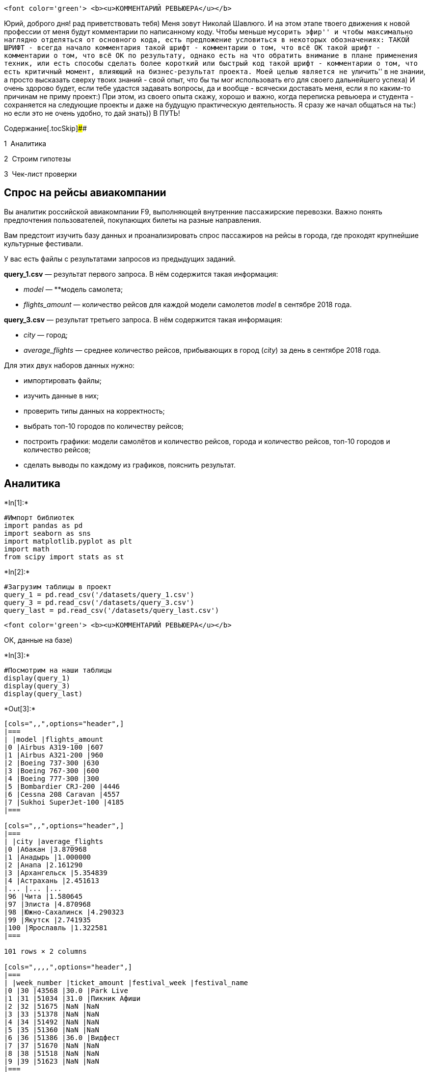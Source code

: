 
....
<font color='green'> <b><u>КОММЕНТАРИЙ РЕВЬЮЕРА</u></b>
....

Юрий, доброго дня! рад приветствовать тебя) Меня зовут Николай Шавлюго.
И на этом этапе твоего движения к новой профессии от меня будут
комментарии по написанному коду. Чтобы меньше ``мусорить эфир'' и чтобы
максимально наглядно отделяться от основного кода, есть предложение
условиться в некоторых обозначениях: ТАКОЙ ШРИФТ - всегда начало
комментария такой шрифт - комментарии о том, что всё ОК такой шрифт -
комментарии о том, что всё ОК по результату, однако есть на что обратить
внимание в плане применения техник, или есть способы сделать более
короткий или быстрый код такой шрифт - комментарии о том, что есть
критичный момент, влияющий на бизнес-результат проекта. Моей целью
является не ``уличить'' в не знании, а просто высказать сверху твоих
знаний - свой опыт, что бы ты мог использовать его для своего
дальнейшего успеха) И очень здорово будет, если тебе удастся задавать
вопросы, да и вообще - всячески доставать меня, если я по каким-то
причинам не приму проект:) При этом, из своего опыта скажу, хорошо и
важно, когда переписка ревьюера и студента - сохраняется на следующие
проекты и даже на будущую практическую деятельность. Я сразу же начал
общаться на ты:) но если это не очень удобно, то дай знать)) В ПУТЬ!

Содержание[.tocSkip]####

[.toc-item-num]##1  ##Аналитика

[.toc-item-num]##2  ##Строим гипотезы

[.toc-item-num]##3  ##Чек-лист проверки

== Спрос на рейсы авиакомпании

Вы аналитик российской авиакомпании F9, выполняющей внутренние
пассажирские перевозки. Важно понять предпочтения пользователей,
покупающих билеты на разные направления.

Вам предстоит изучить базу данных и проанализировать спрос пассажиров на
рейсы в города, где проходят крупнейшие культурные фестивали.

У вас есть файлы с результатами запросов из предыдущих заданий.

*query_1.csv* — результат первого запроса. В нём содержится такая
информация:

* _model_ — **модель самолета;
* _flights_amount_ — количество рейсов для каждой модели самолетов
_model_ в сентябре 2018 года.

*query_3.csv* — результат третьего запроса. В нём содержится такая
информация:

* _city_ — город;
* _average_flights_ — среднее количество рейсов, прибывающих в город
(_city_) за день в сентябре 2018 года.

Для этих двух наборов данных нужно:

* импортировать файлы;
* изучить данные в них;
* проверить типы данных на корректность;
* выбрать топ-10 городов по количеству рейсов;
* построить графики: модели самолётов и количество рейсов, города и
количество рейсов, топ-10 городов и количество рейсов;
* сделать выводы по каждому из графиков, пояснить результат.

== Аналитика


+*In[1]:*+
[source, ipython3]
----
#Импорт библиотек
import pandas as pd
import seaborn as sns
import matplotlib.pyplot as plt
import math
from scipy import stats as st
----


+*In[2]:*+
[source, ipython3]
----

#Загрузим таблицы в проект
query_1 = pd.read_csv('/datasets/query_1.csv')
query_3 = pd.read_csv('/datasets/query_3.csv')
query_last = pd.read_csv('/datasets/query_last.csv')
----

....
<font color='green'> <b><u>КОММЕНТАРИЙ РЕВЬЮЕРА</u></b>
....

ОК, данные на базе)


+*In[3]:*+
[source, ipython3]
----
#Посмотрим на наши таблицы
display(query_1)
display(query_3)
display(query_last)
----


+*Out[3]:*+
----
[cols=",,",options="header",]
|===
| |model |flights_amount
|0 |Airbus A319-100 |607
|1 |Airbus A321-200 |960
|2 |Boeing 737-300 |630
|3 |Boeing 767-300 |600
|4 |Boeing 777-300 |300
|5 |Bombardier CRJ-200 |4446
|6 |Cessna 208 Caravan |4557
|7 |Sukhoi SuperJet-100 |4185
|===

[cols=",,",options="header",]
|===
| |city |average_flights
|0 |Абакан |3.870968
|1 |Анадырь |1.000000
|2 |Анапа |2.161290
|3 |Архангельск |5.354839
|4 |Астрахань |2.451613
|... |... |...
|96 |Чита |1.580645
|97 |Элиста |4.870968
|98 |Южно-Сахалинск |4.290323
|99 |Якутск |2.741935
|100 |Ярославль |1.322581
|===

101 rows × 2 columns

[cols=",,,,",options="header",]
|===
| |week_number |ticket_amount |festival_week |festival_name
|0 |30 |43568 |30.0 |Park Live
|1 |31 |51034 |31.0 |Пикник Афиши
|2 |32 |51675 |NaN |NaN
|3 |33 |51378 |NaN |NaN
|4 |34 |51492 |NaN |NaN
|5 |35 |51360 |NaN |NaN
|6 |36 |51386 |36.0 |Видфест
|7 |37 |51670 |NaN |NaN
|8 |38 |51518 |NaN |NaN
|9 |39 |51623 |NaN |NaN
|===
----


+*In[4]:*+
[source, ipython3]
----
#Изучим таблицы и их типы данных
display(query_1.info())
display(query_3.info())
display(query_last.info())
----


+*Out[4]:*+
----
<class 'pandas.core.frame.DataFrame'>
RangeIndex: 8 entries, 0 to 7
Data columns (total 2 columns):
model             8 non-null object
flights_amount    8 non-null int64
dtypes: int64(1), object(1)
memory usage: 256.0+ bytes
None
<class 'pandas.core.frame.DataFrame'>
RangeIndex: 101 entries, 0 to 100
Data columns (total 2 columns):
city               101 non-null object
average_flights    101 non-null float64
dtypes: float64(1), object(1)
memory usage: 1.7+ KB
None
<class 'pandas.core.frame.DataFrame'>
RangeIndex: 10 entries, 0 to 9
Data columns (total 4 columns):
week_number      10 non-null int64
ticket_amount    10 non-null int64
festival_week    3 non-null float64
festival_name    3 non-null object
dtypes: float64(1), int64(2), object(1)
memory usage: 448.0+ bytes
None----


+*In[5]:*+
[source, ipython3]
----
#Отрисуем график с помощью seaborn: топ 10 городов по кол-ву рейсов. выведем с помощью head только 10 городов
plt.figure(figsize=(10,6))
sns.barplot(x='average_flights',
            y='city',
            data=query_3.sort_values(by='average_flights', ascending=False).nlargest(columns=['average_flights'], n=10))
plt.title('Топ-10 городов по количеству рейсов')
plt.xlabel('Среднее количество рейсов')
plt.ylabel('Город');
----


+*Out[5]:*+
----
![png](output_11_0.png)
----

Вывод: Больше всего перелетов в Москву и в Санкт-Петербург


+*In[6]:*+
[source, ipython3]
----
plt.figure(figsize=(10,6))
sns.barplot(x='flights_amount',
            y='model',
            data=query_1.sort_values(by='flights_amount', ascending=False))
plt.title('Модели самолетов и их количество рейсов')
plt.xlabel('Количество рейсов')
plt.ylabel('Модель самолета');
----


+*Out[6]:*+
----
![png](output_13_0.png)
----

Вывод:Больше всего полетов у небольших самолетов таких как cessna,
bombardied, sukhoi


+*In[7]:*+
[source, ipython3]
----
plt.figure(figsize=(10,20))
sns.barplot(x='average_flights',
            y='city',
            data=query_3.sort_values(by='average_flights', ascending=False))
plt.title('Список всех городов с количеством рейсов')
plt.xlabel('Количество рейсов')
plt.ylabel('Город');
----


+*Out[7]:*+
----
![png](output_15_0.png)
----

Как можно видеть из наших графиков, больше всего приходится авиарейсов
на большие города (многомиллионики).

Топ-3 городов с наибольшим количеством авиарейсов:

Москва, Санкт-Петербург, Новосибирск. Топ-3 городов с наименьшим
количеством авиарейсов:

Нефтеюганск, Нягань, Комсомольск-на-Амуре Чаще всего летают самолеты
малой авиации :

Cessna Bombardier Sukhoi SuperJet На последнем месте по количеству
рейсов Boeing 777-300

....
<font color='green'> <b><u>КОММЕНТАРИЙ РЕВЬЮЕРА</u></b>
....

ОК, всё по теме и в точку)

== Строим гипотезы

Гипотезы:

H0: Средний спрос на билеты во время фестивалей не отличается от
среднего спроса на билеты в обычное время H1: Средний спрос на билеты во
время фестивалей отличается от среднего спроса на билеты в обычное время
Нам надо проверить равенство средних в выборке количества билетов в
неделю, когда есть фестивали и когда их нет. Используем для этого t-test
Стьюдента.


+*In[8]:*+
[source, ipython3]
----
sample1 = query_last.loc[query_last['festival_week'].isna(), 'ticket_amount']
sample2 = query_last.loc[~query_last['festival_week'].isna(), 'ticket_amount']

assert (sample1.shape[0] + sample2.shape[0]) == query_last.shape[0]
----


+*In[9]:*+
[source, ipython3]
----
res = st.ttest_ind(sample1, sample2, equal_var=True)
res.pvalue
----


+*Out[9]:*+
----0.09688869045922928----

В результате мы получили pvalue >0.05, из-за этого мы не можем сказать
что разница зависит от времени проведения фестивалей

....
<font color='green'> <b><u>КОММЕНТАРИЙ РЕВЬЮЕРА</u></b>
....

Юрий, хорошо справился с темой) Понятный графический и аналитический
анализ. Выводы, действительно, кажутся во многом очевидные. И тем
приятнее видеть их подтверждение в своей работе. Интересно было бы ещё
глянуть миллионники - отдельно, а остальная Россия - отдельно….

По гипотезам - да, это важная тема. Её сейчас, кажется, отменили как
обязательную на этом спринте. У нас данных совсем мало 7 и 3 строк в
группах сравнения. И тогда вопрос: на сколько можно доверять
статистическим выводам? +
Дело в том, что данная функция сравнения групп = st.ttest_ind -
справедлива (читаем так: последующему выводу можно доверять) только в
том случае, когда данные в подгруппах распределены нормально (и данных
должно быть ну более 20-30 хотя бы для каждой группы). Если данные - не
нормальные (или их мало как в нашем случае),то правильнее использовать
метод непараметрической статистики - фукнцию mannwhitneyu (она как раз
используетСЯ, когда данных мало). Какие последствия от неправильного
использования методов сравнения двух групп? Почему важно понимать
нормальность/ненормльность сравниваемых групп? А потому, что Можно
сделать ложные выводы. А значит неверные управленческие решения. Это
легко увидеть это на медицинском примере: ведь принятие решения о выводе
лекарства на рынок (нового метода лечения) принимают именно используя
эти техники, изучая две группы пациентов. И вот, скажем, метод расчёта
показал, что гипотеза не подтвердилась - т.е. средние значени давления
(допустим лекарство для снижения давления) в группах разные, т.е.
лекарство реально помагает людям. И решили начать запуск лекарства на
рынок. Но, т.к. использовали не тот метод анализа, вывод оказался
ложным:((( т.е. не помогает оно на самом деле….

Это я к тому, что вопрос достаточно серьёзный, по поводу использования
техник сравнения групп между собой и принятия решения о разности между
группами. И если предстоит занимтаься эти вопросом в Вашей деятельности
в будущем, то лучше глубже изучить этот вопрос, чтобы на практике быть
настоящим гуру с точки зрения статистических расчётов. Ведь всё решает
аналитик:) А значит и ответственность тоже берёт на себя)

ВОт, например, если использовать маннауитни в этой задаче, то выводы
могут быть иными. Например, там критерий может показать, что
статистически будут основания отвергнуть гипотезу. Т.е. спрос отличается
в периоды проведения и не проведения фестивалей и управленческие выводы
- уже иные могут быть. (надо ДВУСТОРОННИЙ криетрий использовать,
параметр alternative=`two-sided')

Если говорить о нашей задаче, то, скорее всего, для бизнеса тут более
провильно будет ответить так: данных мало, что быть уверенным в выодах
на 100%, но есть подозрения, что спрос отличается в изучаемые периоды и
дополниетльный сбор данных сможет это подтвердить.

В целом, по спринту ОК) УСПЕШНОГО ДАЛЬНЕЙШЕГО ОБУЧЕНИЯ.

== Чек-лист проверки

* ☒ Jupyter Notebook открыт
* ☒ Весь код выполняется без ошибок
* ☒ Ячейки с кодом расположены в порядке исполнения
* ☒ Файлы изучены
* ☒ Типы данных проверены на корректность
* ☒ Выбран топ-10 городов по количеству рейсов
* ☒ Построен график «Модели самолётов и количество рейсов»
* ☒ Построен график «Города и количество рейсов»
* ☒ Построен график «Топ-10 городов и количество рейсов»
* ☒ На каждом этапе написаны выводы
* ☒ Написан общий вывод


+*In[ ]:*+
[source, ipython3]
----

----
